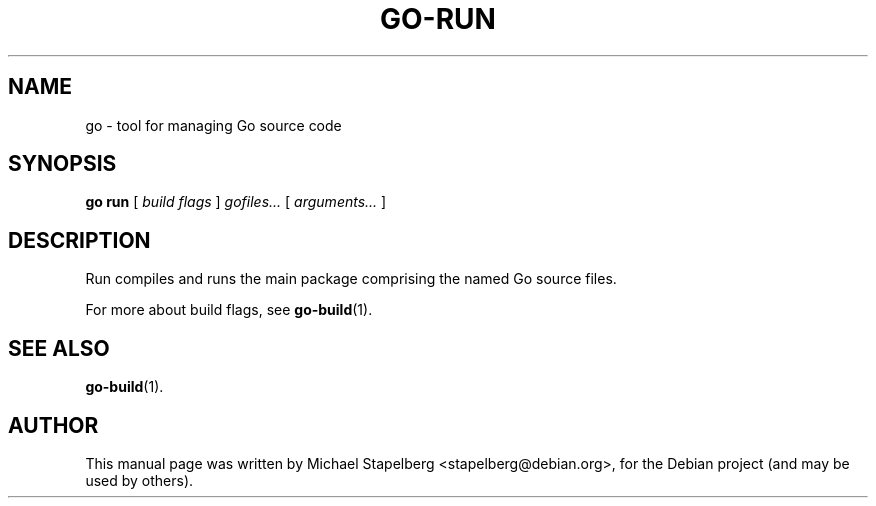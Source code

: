 .\"                                      Hey, EMACS: -*- nroff -*-
.TH GO-RUN 1 "2012-05-13"
.\" Please adjust this date whenever revising the manpage.
.SH NAME
go \- tool for managing Go source code
.SH SYNOPSIS
.B go run
.RB [
.IR "build flags"
.RB ]
.IR gofiles...
.RB [
.IR arguments...
.RB ]
.SH DESCRIPTION
Run compiles and runs the main package comprising the named Go source files.
.P
For more about build flags, see \fBgo-build\fP(1).
.SH SEE ALSO
.BR go-build (1).
.SH AUTHOR
.PP
This manual page was written by Michael Stapelberg <stapelberg@debian.org>,
for the Debian project (and may be used by others).
